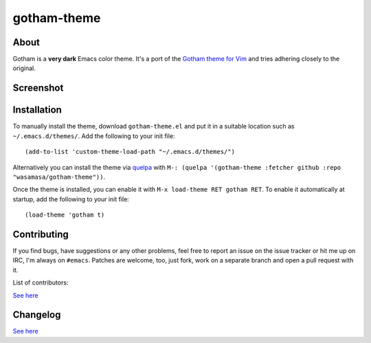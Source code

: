 gotham-theme
============

.. image:: https://raw.github.com/wasamasa/gotham-theme/master/img/gotham.png

    It's the colorscheme we set that defines us. (Batman)

About
-----

Gotham is a **very dark** Emacs color theme.  It's a port of the
`Gotham theme for Vim <https://github.com/whatyouhide/vim-gotham>`_
and tries adhering closely to the original.

Screenshot
----------

.. image:: https://raw.github.com/wasamasa/gotham-theme/master/img/scrot.png


Installation
------------

To manually install the theme, download ``gotham-theme.el`` and put it in
a suitable location such as ``~/.emacs.d/themes/``.  Add the following
to your init file::

  (add-to-list 'custom-theme-load-path "~/.emacs.d/themes/")

Alternatively you can install the theme via `quelpa
<https://github.com/quelpa/quelpa>`_ with ``M-: (quelpa '(gotham-theme
:fetcher github :repo "wasamasa/gotham-theme"))``.

Once the theme is installed, you can enable it with ``M-x load-theme
RET gotham RET``.  To enable it automatically at startup, add the
following to your init file::

  (load-theme 'gotham t)

Contributing
------------

If you find bugs, have suggestions or any other problems, feel free to
report an issue on the issue tracker or hit me up on IRC, I'm always on
``#emacs``.  Patches are welcome, too, just fork, work on a separate
branch and open a pull request with it.

List of contributors:

`See here <https://github.com/wasamasa/gotham-theme/graphs/contributors>`_

Changelog
---------

`See here <https://github.com/wasamasa/gotham-theme/commits/master>`_

